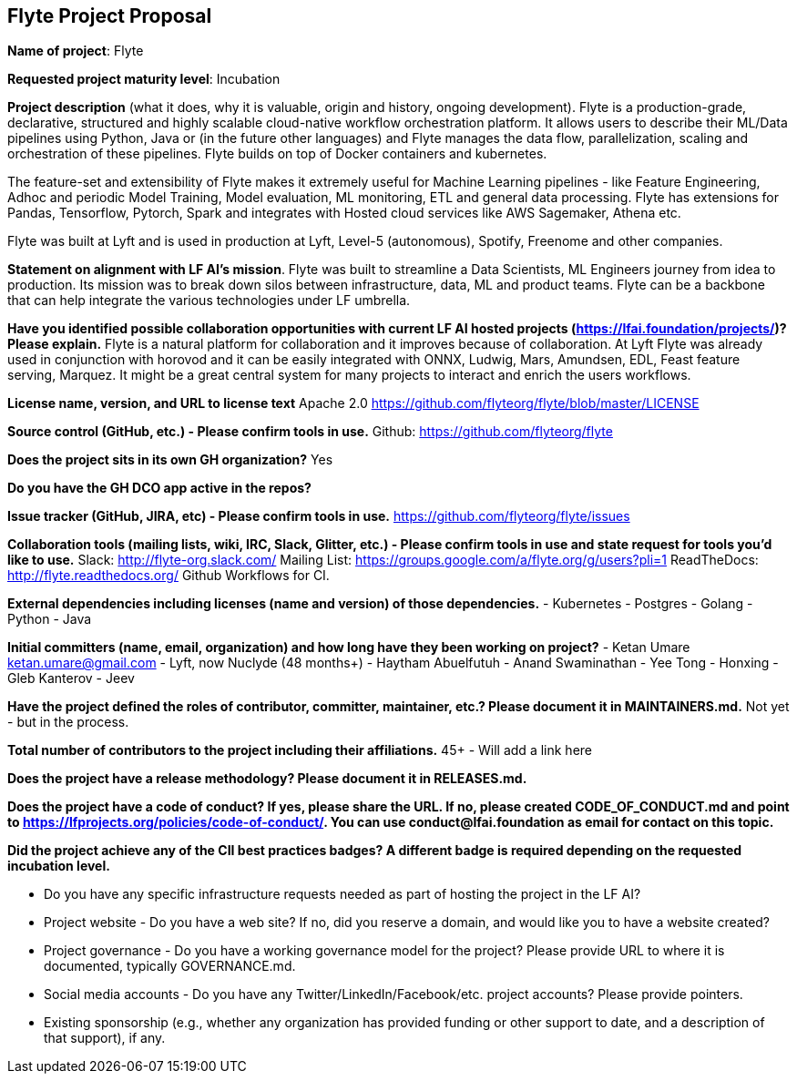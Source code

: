== Flyte Project Proposal

*Name of project*: Flyte 

*Requested project maturity level*: Incubation 

*Project description* (what it does, why it is valuable, origin and history, ongoing development).
Flyte is a production-grade, declarative, structured and highly scalable cloud-native workflow
orchestration platform. It allows users to describe their ML/Data pipelines
using Python, Java or (in the future other languages) and Flyte manages the
data flow, parallelization, scaling and orchestration of these pipelines. Flyte
builds on top of Docker containers and kubernetes.

The feature-set and extensibility of Flyte makes it extremely useful for
Machine Learning pipelines - like Feature Engineering, Adhoc and periodic Model
Training, Model evaluation, ML monitoring, ETL and general data processing. Flyte has extensions for
Pandas, Tensorflow, Pytorch, Spark and integrates with Hosted cloud services
like AWS Sagemaker, Athena etc.

Flyte was built at Lyft and is used in production at Lyft, Level-5 (autonomous), Spotify,
Freenome and other companies.

*Statement on alignment with LF AI’s mission*. 
Flyte was built to streamline a Data Scientists, ML Engineers journey from idea
to production. Its mission was to break down silos between infrastructure,
data, ML and product teams. Flyte can be a backbone that can help integrate the
various technologies under LF umbrella.

*Have you identified possible collaboration opportunities with current LF AI hosted projects (https://lfai.foundation/projects/)? Please explain.*
Flyte is a natural platform for collaboration and it improves because of
collaboration. At Lyft Flyte was already used in conjunction with horovod and
it can be easily integrated with ONNX, Ludwig, Mars, Amundsen, EDL, Feast
feature serving, Marquez. It might be a great central system for many projects
to interact and enrich the users workflows.

*License name, version, and URL to license text*
Apache 2.0
https://github.com/flyteorg/flyte/blob/master/LICENSE

*Source control (GitHub, etc.) - Please confirm tools in use.*
Github: https://github.com/flyteorg/flyte

*Does the project sits in its own GH organization?*
Yes

*Do you have the GH DCO app active in the repos?*

*Issue tracker (GitHub, JIRA, etc) - Please confirm tools in use.*
https://github.com/flyteorg/flyte/issues

*Collaboration tools (mailing lists, wiki, IRC, Slack, Glitter, etc.) - Please confirm tools in use and state request for tools you'd like to use.*
Slack: http://flyte-org.slack.com/
Mailing List: https://groups.google.com/a/flyte.org/g/users?pli=1
ReadTheDocs: http://flyte.readthedocs.org/
Github Workflows for CI.

*External dependencies including licenses (name and version) of those dependencies.*
- Kubernetes
- Postgres
- Golang
- Python
- Java

*Initial committers (name, email, organization) and how long have they been working on project?*
- Ketan Umare ketan.umare@gmail.com - Lyft, now Nuclyde (48 months+)
- Haytham Abuelfutuh
- Anand Swaminathan
- Yee Tong
- Honxing
- Gleb Kanterov
- Jeev


*Have the project defined the roles of contributor, committer, maintainer, etc.? Please document it in MAINTAINERS.md.*
Not yet - but in the process.

*Total number of contributors to the project including their affiliations.*
45+ - Will add a link here

*Does the project have a release methodology? Please document it in RELEASES.md.*

*Does the project have a code of conduct? If yes, please share the URL. If no, please created CODE_OF_CONDUCT.md and point to https://lfprojects.org/policies/code-of-conduct/. You can use conduct@lfai.foundation as email for contact on this topic.*

*Did the project achieve any of the CII best practices badges? A different badge is required depending on the requested incubation level.*

* Do you have any specific infrastructure requests needed as part of hosting the project in the LF AI?

* Project website - Do you have a web site? If no, did you reserve a domain, and would like you to have a website created? 

* Project governance - Do you have a working governance model for the project? Please provide URL to where it is documented, typically GOVERNANCE.md.

* Social media accounts - Do you have any Twitter/LinkedIn/Facebook/etc. project accounts? Please provide pointers. 

* Existing sponsorship (e.g., whether any organization has provided funding or other support to date, and a description of that support), if any.
